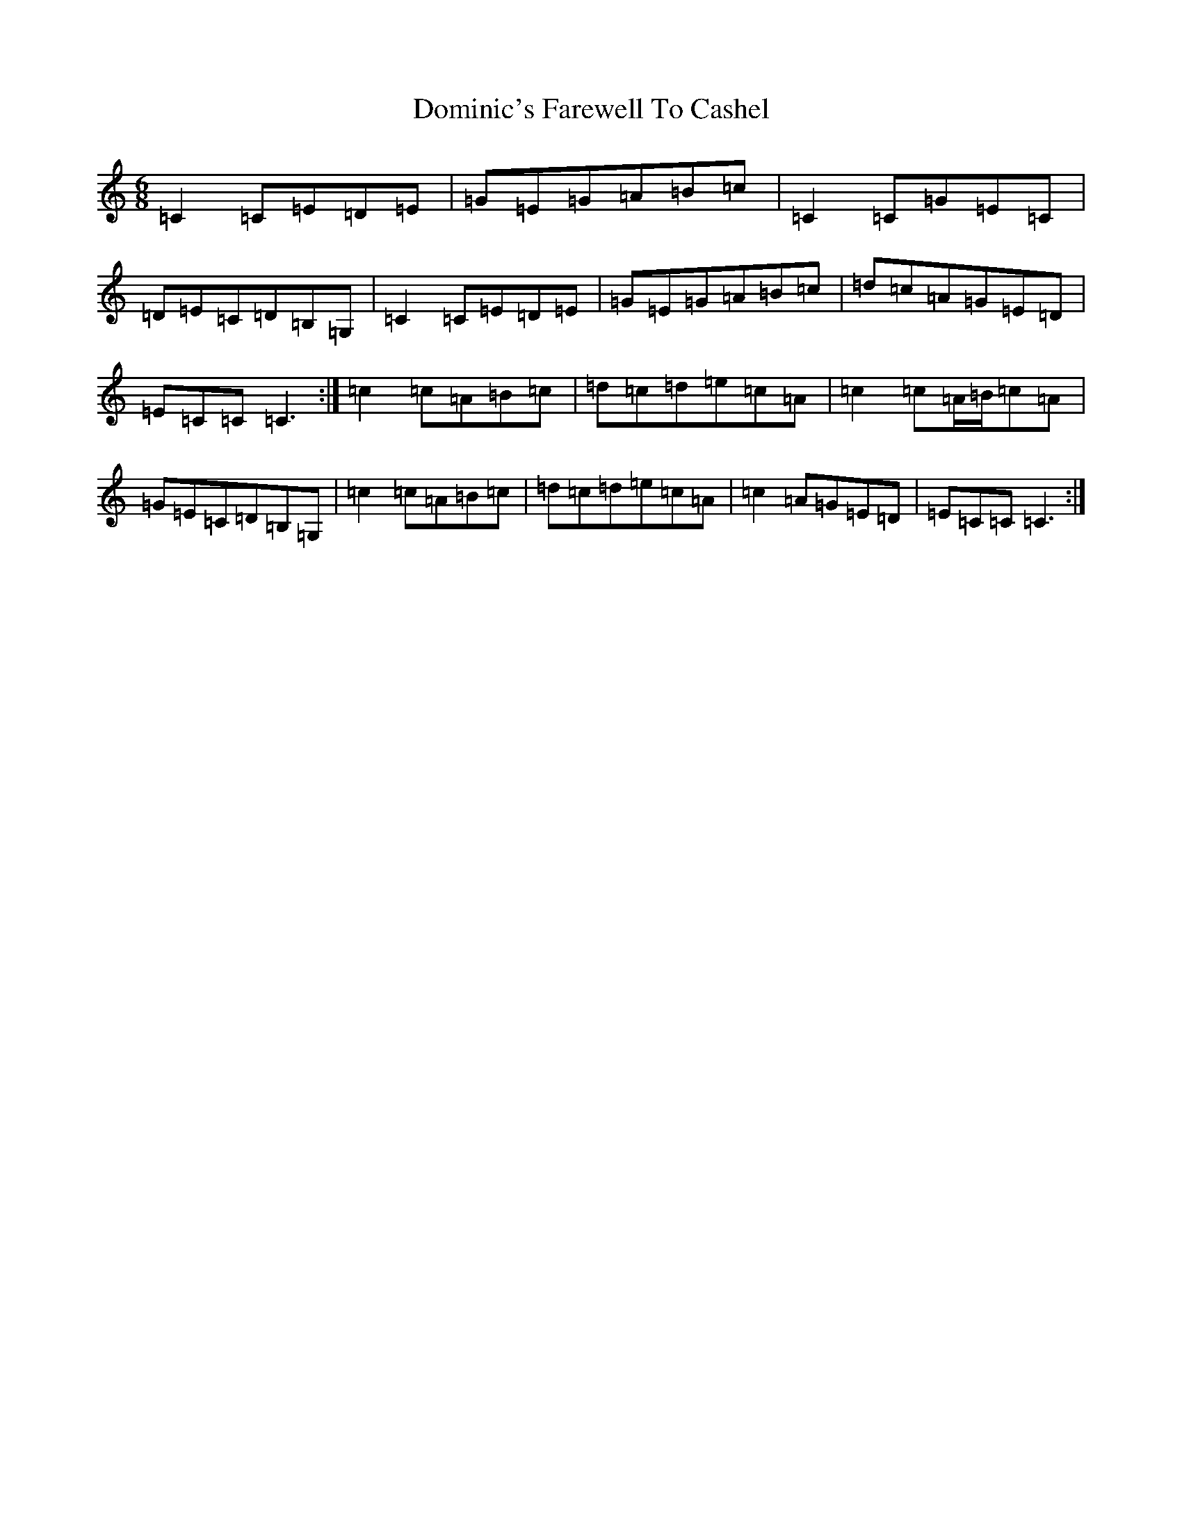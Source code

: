 X: 5347
T: Dominic's Farewell To Cashel
S: https://thesession.org/tunes/3028#setting22727
R: jig
M:6/8
L:1/8
K: C Major
=C2=C=E=D=E|=G=E=G=A=B=c|=C2=C=G=E=C|=D=E=C=D=B,=G,|=C2=C=E=D=E|=G=E=G=A=B=c|=d=c=A=G=E=D|=E=C=C=C3:|=c2=c=A=B=c|=d=c=d=e=c=A|=c2=c=A/2=B/2=c=A|=G=E=C=D=B,=G,|=c2=c=A=B=c|=d=c=d=e=c=A|=c2=A=G=E=D|=E=C=C=C3:|